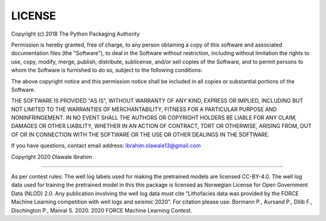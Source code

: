 LICENSE
=======

Copyright (c) 2018 The Python Packaging Authority

Permission is hereby granted, free of charge, to any person obtaining a copy
of this software and associated documentation files (the "Software"), to deal
in the Software without restriction, including without limitation the rights
to use, copy, modify, merge, publish, distribute, sublicense, and/or sell
copies of the Software, and to permit persons to whom the Software is
furnished to do so, subject to the following conditions:

The above copyright notice and this permission notice shall be included in all
copies or substantial portions of the Software.

THE SOFTWARE IS PROVIDED "AS IS", WITHOUT WARRANTY OF ANY KIND, EXPRESS OR
IMPLIED, INCLUDING BUT NOT LIMITED TO THE WARRANTIES OF MERCHANTABILITY,
FITNESS FOR A PARTICULAR PURPOSE AND NONINFRINGEMENT. IN NO EVENT SHALL THE
AUTHORS OR COPYRIGHT HOLDERS BE LIABLE FOR ANY CLAIM, DAMAGES OR OTHER
LIABILITY, WHETHER IN AN ACTION OF CONTRACT, TORT OR OTHERWISE, ARISING FROM,
OUT OF OR IN CONNECTION WITH THE SOFTWARE OR THE USE OR OTHER DEALINGS IN THE
SOFTWARE.

If you have questions, contact email address: ibrahim.olawale13@gmail.com

Copyright 2020 Olawale Ibrahim

---------------------

As per contest rules: The well log labels used for making the pretrained models are licensed CC-BY-4.0. 
The well log data used for training the pretrained model in this this package is licensed as Norwegian License for Open Government Data (NLOD) 2.0. 
Any publication involving the well log data must cite “Lithofacies data was provided by the FORCE Machine 
Learning competition with well logs and seismic 2020”. For citation please use: Bormann P., Aursand P., 
Dilib F., Dischington P., Manral S. 2020. 2020 FORCE Machine Learning Contest.